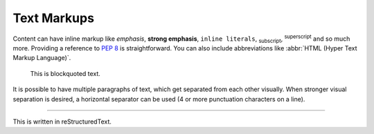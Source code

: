 Text Markups
============


Content can have inline markup like *emphasis*, **strong emphasis**,
``inline literals``, :sub:`subscript`, :sup:`superscript` and so much more.
Providing a reference to :pep:`8` is straightforward. You can also include
abbreviations like :abbr:`HTML (Hyper Text Markup Language)`.

    This is blockquoted text.

It is possible to have multiple paragraphs of text, which get separated
from each other visually. When stronger visual separation is desired, a
horizontal separator can be used (4 or more punctuation characters on a line).

----

This is written in reStructuredText.
